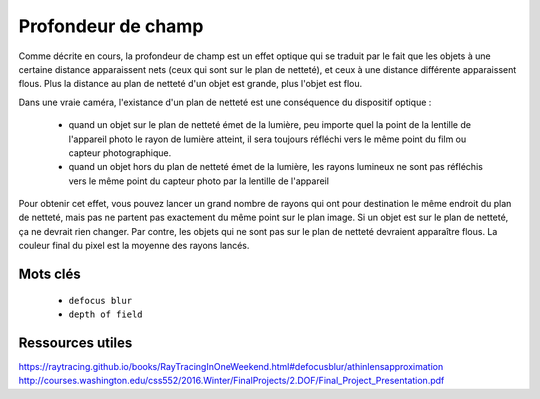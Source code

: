 Profondeur de champ
===================

Comme décrite en cours, la profondeur de champ est un effet optique qui se traduit par le fait que les objets à une certaine distance apparaissent nets (ceux qui sont sur le plan de netteté), et ceux à une distance différente apparaissent flous. Plus la distance au plan de netteté d'un objet est grande, plus l'objet est flou.

Dans une vraie caméra, l'existance d'un plan de netteté est une conséquence du dispositif optique :

 - quand un objet sur le plan de netteté émet de la lumière, peu importe quel la point de la lentille de l'appareil photo le rayon de lumière atteint, il sera toujours réfléchi vers le même point du film ou capteur photographique.
 - quand un objet hors du plan de netteté émet de la lumière, les rayons lumineux ne sont pas réfléchis vers le même point du capteur photo par la lentille de l'appareil

Pour obtenir cet effet, vous pouvez lancer un grand nombre de rayons qui ont pour destination le même endroit du plan de netteté, mais pas ne partent pas exactement du même point sur le plan image. Si un objet est sur le plan de netteté, ça ne devrait rien changer. Par contre, les objets qui ne sont pas sur le plan de netteté devraient apparaître flous. La couleur final du pixel est la moyenne des rayons lancés.

Mots clés
---------

 - ``defocus blur``
 - ``depth of field``

Ressources utiles
-----------------

`<https://raytracing.github.io/books/RayTracingInOneWeekend.html#defocusblur/athinlensapproximation>`_
`<http://courses.washington.edu/css552/2016.Winter/FinalProjects/2.DOF/Final_Project_Presentation.pdf>`_
